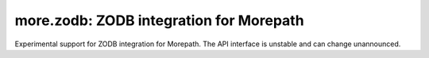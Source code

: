more.zodb: ZODB integration for Morepath
========================================

Experimental support for ZODB integration for Morepath.
The API interface is unstable and can change unannounced.
